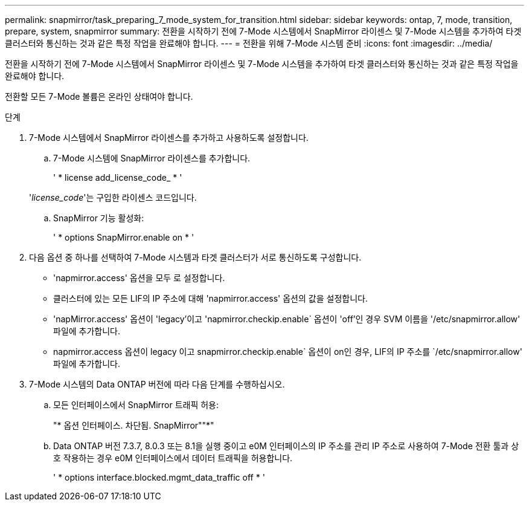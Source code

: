---
permalink: snapmirror/task_preparing_7_mode_system_for_transition.html 
sidebar: sidebar 
keywords: ontap, 7, mode, transition, prepare, system, snapmirror 
summary: 전환을 시작하기 전에 7-Mode 시스템에서 SnapMirror 라이센스 및 7-Mode 시스템을 추가하여 타겟 클러스터와 통신하는 것과 같은 특정 작업을 완료해야 합니다. 
---
= 전환을 위해 7-Mode 시스템 준비
:icons: font
:imagesdir: ../media/


[role="lead"]
전환을 시작하기 전에 7-Mode 시스템에서 SnapMirror 라이센스 및 7-Mode 시스템을 추가하여 타겟 클러스터와 통신하는 것과 같은 특정 작업을 완료해야 합니다.

전환할 모든 7-Mode 볼륨은 온라인 상태여야 합니다.

.단계
. 7-Mode 시스템에서 SnapMirror 라이센스를 추가하고 사용하도록 설정합니다.
+
.. 7-Mode 시스템에 SnapMirror 라이센스를 추가합니다.
+
' * license add_license_code_ * '

+
'_license_code_'는 구입한 라이센스 코드입니다.

.. SnapMirror 기능 활성화:
+
' * options SnapMirror.enable on * '



. 다음 옵션 중 하나를 선택하여 7-Mode 시스템과 타겟 클러스터가 서로 통신하도록 구성합니다.
+
** 'napmirror.access' 옵션을 모두 로 설정합니다.
** 클러스터에 있는 모든 LIF의 IP 주소에 대해 'napmirror.access' 옵션의 값을 설정합니다.
** 'napMirror.access' 옵션이 'legacy'이고 'napmirror.checkip.enable` 옵션이 'off'인 경우 SVM 이름을 '/etc/snapmirror.allow' 파일에 추가합니다.
** napmirror.access 옵션이 legacy 이고 snapmirror.checkip.enable` 옵션이 on인 경우, LIF의 IP 주소를 `/etc/snapmirror.allow' 파일에 추가합니다.


. 7-Mode 시스템의 Data ONTAP 버전에 따라 다음 단계를 수행하십시오.
+
.. 모든 인터페이스에서 SnapMirror 트래픽 허용:
+
"* 옵션 인터페이스. 차단됨. SnapMirror""*"

.. Data ONTAP 버전 7.3.7, 8.0.3 또는 8.1을 실행 중이고 e0M 인터페이스의 IP 주소를 관리 IP 주소로 사용하여 7-Mode 전환 툴과 상호 작용하는 경우 e0M 인터페이스에서 데이터 트래픽을 허용합니다.
+
' * options interface.blocked.mgmt_data_traffic off * '




